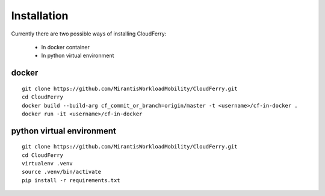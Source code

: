 ============
Installation
============

Currently there are two possible ways of installing CloudFerry:

 - In docker container
 - In python virtual environment

docker
------
::

    git clone https://github.com/MirantisWorkloadMobility/CloudFerry.git
    cd CloudFerry
    docker build --build-arg cf_commit_or_branch=origin/master -t <username>/cf-in-docker .
    docker run -it <username>/cf-in-docker

python virtual environment
--------------------------

::

    git clone https://github.com/MirantisWorkloadMobility/CloudFerry.git
    cd CloudFerry
    virtualenv .venv
    source .venv/bin/activate
    pip install -r requirements.txt


